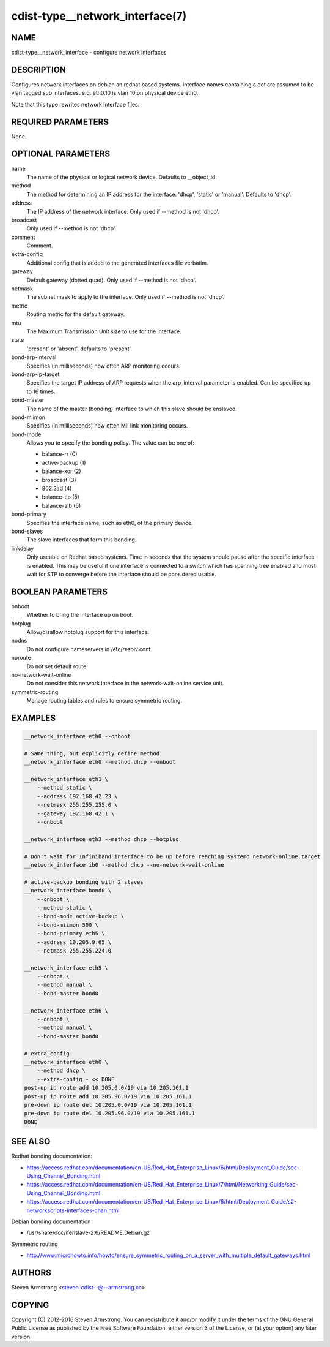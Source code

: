 cdist-type__network_interface(7)
================================

NAME
----
cdist-type__network_interface - configure network interfaces


DESCRIPTION
-----------
Configures network interfaces on debian an redhat based systems.
Interface names containing a dot are assumed to be vlan tagged sub interfaces.
e.g. eth0.10 is vlan 10 on physical device eth0.

Note that this type rewrites network interface files.


REQUIRED PARAMETERS
-------------------
None.

OPTIONAL PARAMETERS
-------------------
name
    The name of the physical or logical network device.
    Defaults to __object_id.

method
    The method for determining an IP address for the interface.
    'dhcp', 'static' or 'manual'.
    Defaults to 'dhcp'.

address
    The IP address of the network interface.
    Only used if --method is not 'dhcp'.

broadcast
    Only used if --method is not 'dhcp'.

comment
    Comment.

extra-config
    Additional config that is added to the generated interfaces file verbatim.

gateway
    Default gateway (dotted quad).
    Only used if --method is not 'dhcp'.

netmask
    The subnet mask to apply to the interface.
    Only used if --method is not 'dhcp'.

metric
    Routing metric for the default gateway.

mtu
    The Maximum Transmission Unit size to use for the interface.

state
    'present' or 'absent', defaults to 'present'.

bond-arp-interval
    Specifies (in milliseconds) how often ARP monitoring occurs.

bond-arp-ip-target
    Specifies the target IP address of ARP requests when the arp_interval parameter is enabled.
    Can be specified up to 16 times.

bond-master
    The name of the master (bonding) interface to which this slave should be enslaved.

bond-miimon
    Specifies (in milliseconds) how often MII link monitoring occurs.

bond-mode
    Allows you to specify the bonding policy. The value can be one of:

    - balance-rr (0)
    - active-backup (1)
    - balance-xor (2)
    - broadcast (3)
    - 802.3ad (4)
    - balance-tlb (5)
    - balance-alb (6)

bond-primary
    Specifies the interface name, such as eth0, of the primary device.

bond-slaves
    The slave interfaces that form this bonding.

linkdelay
    Only useable on Redhat based systems.
    Time in seconds that the system should pause after the specific interface
    is enabled.  This may be useful if one interface is connected to a
    switch which has spanning tree enabled and must wait for STP to
    converge before the interface should be considered usable.

BOOLEAN PARAMETERS
------------------
onboot
    Whether to bring the interface up on boot.

hotplug
    Allow/disallow hotplug support for this interface.

nodns
    Do not configure nameservers in /etc/resolv.conf.

noroute
    Do not set default route.

no-network-wait-online
    Do not consider this network interface in the network-wait-online.service unit.

symmetric-routing
    Manage routing tables and rules to ensure symmetric routing.


EXAMPLES
--------

.. code-block:: sh

    __network_interface eth0 --onboot

    # Same thing, but explicitly define method
    __network_interface eth0 --method dhcp --onboot

    __network_interface eth1 \
        --method static \
        --address 192.168.42.23 \
        --netmask 255.255.255.0 \
        --gateway 192.168.42.1 \
        --onboot

    __network_interface eth3 --method dhcp --hotplug

    # Don't wait for Infiniband interface to be up before reaching systemd network-online.target
    __network_interface ib0 --method dhcp --no-network-wait-online

    # active-backup bonding with 2 slaves
    __network_interface bond0 \
        --onboot \
        --method static \
        --bond-mode active-backup \
        --bond-miimon 500 \
        --bond-primary eth5 \
        --address 10.205.9.65 \
        --netmask 255.255.224.0

    __network_interface eth5 \
        --onboot \
        --method manual \
        --bond-master bond0

    __network_interface eth6 \
        --onboot \
        --method manual \
        --bond-master bond0

    # extra config
    __network_interface eth0 \
        --method dhcp \
        --extra-config - << DONE
    post-up ip route add 10.205.0.0/19 via 10.205.161.1
    post-up ip route add 10.205.96.0/19 via 10.205.161.1
    pre-down ip route del 10.205.0.0/19 via 10.205.161.1
    pre-down ip route del 10.205.96.0/19 via 10.205.161.1
    DONE


SEE ALSO
--------
Redhat bonding documentation:

* https://access.redhat.com/documentation/en-US/Red_Hat_Enterprise_Linux/6/html/Deployment_Guide/sec-Using_Channel_Bonding.html
* https://access.redhat.com/documentation/en-US/Red_Hat_Enterprise_Linux/7/html/Networking_Guide/sec-Using_Channel_Bonding.html
* https://access.redhat.com/documentation/en-US/Red_Hat_Enterprise_Linux/6/html/Deployment_Guide/s2-networkscripts-interfaces-chan.html

Debian bonding documentation

* /usr/share/doc/ifenslave-2.6/README.Debian.gz

Symmetric routing

* http://www.microhowto.info/howto/ensure_symmetric_routing_on_a_server_with_multiple_default_gateways.html


AUTHORS
-------
Steven Armstrong <steven-cdist--@--armstrong.cc>

COPYING
-------
Copyright \(C) 2012-2016 Steven Armstrong. You can redistribute it
and/or modify it under the terms of the GNU General Public License as
published by the Free Software Foundation, either version 3 of the
License, or (at your option) any later version.
